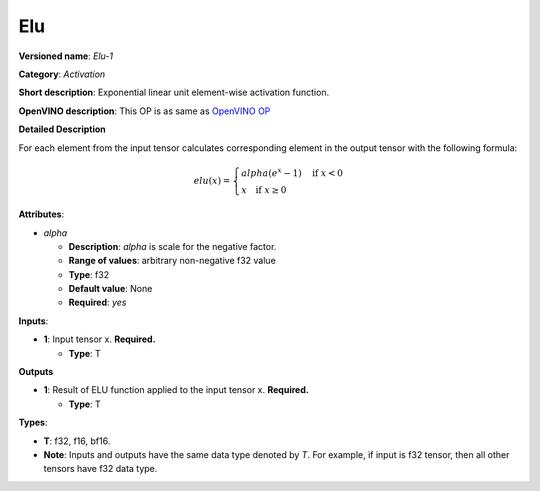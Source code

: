 .. SPDX-FileCopyrightText: 2020-2021 Intel Corporation
..
.. SPDX-License-Identifier: CC-BY-4.0

---
Elu
---

**Versioned name**: *Elu-1*

**Category**: *Activation*

**Short description**: Exponential linear unit element-wise activation function.

**OpenVINO description**: This OP is as same as `OpenVINO OP
<https://docs.openvinotoolkit.org/2021.1/openvino_docs_ops_activation_Elu_1.html>`__

**Detailed Description**

For each element from the input tensor calculates corresponding element in the
output tensor with the following formula:

.. math::
   elu(x) = \left\{\begin{array}{ll}
       alpha(e^{x} - 1) \quad \mbox{if } x < 0 \\
       x \quad \mbox{if } x \geq  0
   \end{array}\right.

**Attributes**:

* *alpha*

  * **Description**: *alpha* is scale for the negative factor.
  * **Range of values**: arbitrary non-negative f32 value
  * **Type**: f32
  * **Default value**: None
  * **Required**: *yes*

**Inputs**:

* **1**: Input tensor x. **Required.**

  * **Type**: T
  
**Outputs**

* **1**: Result of ELU function applied to the input tensor x. **Required.**

  * **Type**: T
  
**Types**:

* **T**: f32, f16, bf16.
* **Note**: Inputs and outputs have the same data type denoted by *T*. For
  example, if input is f32 tensor, then all other tensors have f32 data type.

